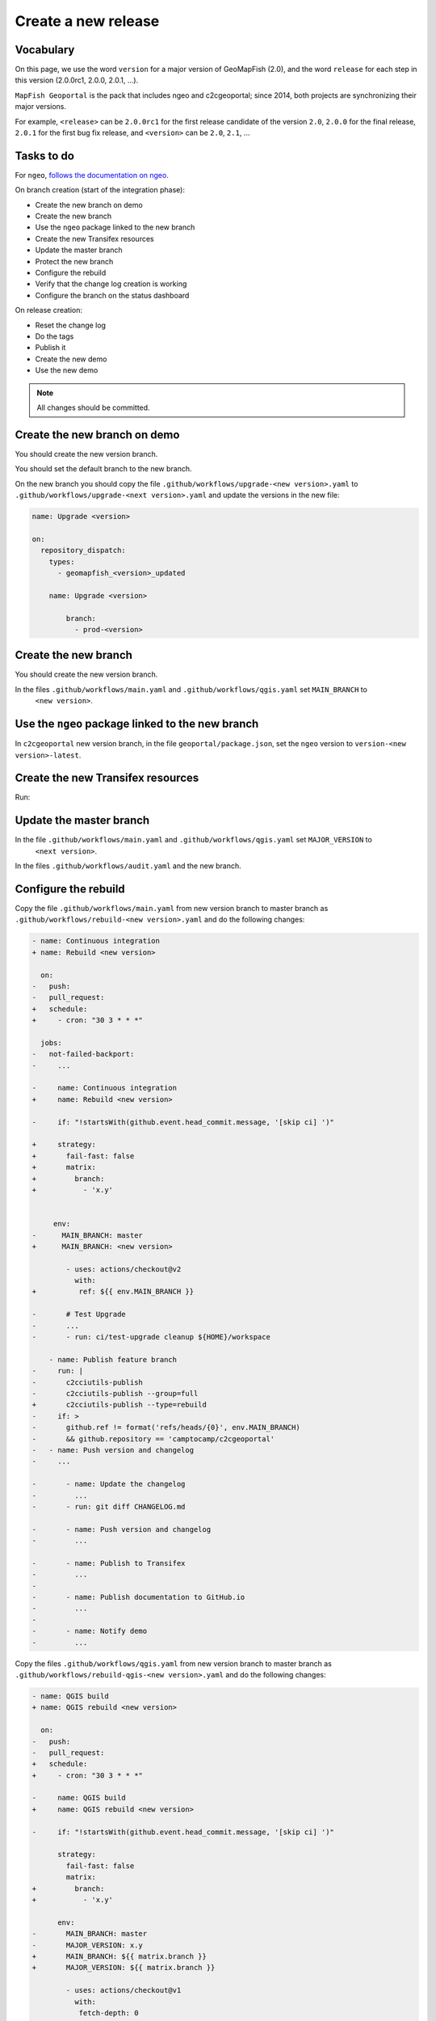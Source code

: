 .. _developer_build_release:

Create a new release
====================

Vocabulary
----------

On this page, we use the word ``version`` for a major version of GeoMapFish
(2.0), and the word ``release`` for each step in this version
(2.0.0rc1, 2.0.0, 2.0.1, ...).

``MapFish Geoportal`` is the pack that includes ngeo and c2cgeoportal;
since 2014, both projects are synchronizing their major versions.

For example, ``<release>`` can be ``2.0.0rc1`` for the first release candidate
of the version ``2.0``, ``2.0.0`` for the final release, ``2.0.1`` for
the first bug fix release, and ``<version>`` can be ``2.0``, ``2.1``, ...

.. _developer_build_release_pre_release_task:

Tasks to do
-----------

For ``ngeo``,
`follows the documentation on ngeo <https://github.com/camptocamp/ngeo/blob/master/docs/developer-guide.md#create-a-new-stabilization-branch>`_.


On branch creation (start of the integration phase):

* Create the new branch on demo
* Create the new branch
* Use the ``ngeo`` package linked to the new branch
* Create the new Transifex resources
* Update the master branch
* Protect the new branch
* Configure the rebuild
* Verify that the change log creation is working
* Configure the branch on the status dashboard

On release creation:

* Reset the change log
* Do the tags
* Publish it
* Create the new demo
* Use the new demo

.. note::

   All changes should be committed.

Create the new branch on demo
-----------------------------

You should create the new version branch.

You should set the default branch to the new branch.

On the new branch you should copy the file ``.github/workflows/upgrade-<new version>.yaml`` to
``.github/workflows/upgrade-<next version>.yaml`` and update the versions in the new file:

.. code::

   name: Upgrade <version>

   on:
     repository_dispatch:
       types:
         - geomapfish_<version>_updated

       name: Upgrade <version>

           branch:
             - prod-<version>

Create the new branch
---------------------

You should create the new version branch.

In the files ``.github/workflows/main.yaml`` and ``.github/workflows/qgis.yaml`` set ``MAIN_BRANCH`` to
  ``<new version>``.

Use the ``ngeo`` package linked to the new branch
-------------------------------------------------

In ``c2cgeoportal`` new version branch, in the file ``geoportal/package.json``, set the ``ngeo`` version to
``version-<new version>-latest``.

Create the new Transifex resources
----------------------------------

Run:

.. prompt:: bash

    tx pull --branch=<version> --source --force \
        --resources=geomapfish.c2cgeoportal_geoportal,geomapfish.c2cgeoportal_admin
    tx pull --branch=<version> --translation --force \
        --resources=geomapfish.c2cgeoportal_geoportal,geomapfish.c2cgeoportal_admin

    tx push --branch=<next version> --source --force \
        --resources=geomapfish.c2cgeoportal_geoportal,geomapfish.c2cgeoportal_admin
    tx push --branch=<next version> --translation --force \
        --resources=geomapfish.c2cgeoportal_geoportal,geomapfish.c2cgeoportal_admin

Update the master branch
-------------------------

In the file ``.github/workflows/main.yaml`` and ``.github/workflows/qgis.yaml`` set ``MAJOR_VERSION`` to
  ``<next version>``.

In the files ``.github/workflows/audit.yaml`` and the new branch.

Configure the rebuild
---------------------

Copy the file ``.github/workflows/main.yaml`` from new version branch to master branch as
``.github/workflows/rebuild-<new version>.yaml`` and do the following changes:

.. code:: diff

   - name: Continuous integration
   + name: Rebuild <new version>

     on:
   -   push:
   -   pull_request:
   +   schedule:
   +     - cron: "30 3 * * *"

     jobs:
   -   not-failed-backport:
   -     ...

   -     name: Continuous integration
   +     name: Rebuild <new version>

   -     if: "!startsWith(github.event.head_commit.message, '[skip ci] ')"

   +     strategy:
   +       fail-fast: false
   +       matrix:
   +         branch:
   +           - 'x.y'


        env:
   -      MAIN_BRANCH: master
   +      MAIN_BRANCH: <new version>

           - uses: actions/checkout@v2
             with:
   +          ref: ${{ env.MAIN_BRANCH }}

   -       # Test Upgrade
   -       ...
   -       - run: ci/test-upgrade cleanup ${HOME}/workspace

       - name: Publish feature branch
   -     run: |
   -       c2cciutils-publish
   -       c2cciutils-publish --group=full
   +       c2cciutils-publish --type=rebuild
   -     if: >
   -       github.ref != format('refs/heads/{0}', env.MAIN_BRANCH)
   -       && github.repository == 'camptocamp/c2cgeoportal'
   -   - name: Push version and changelog
   -     ...

   -       - name: Update the changelog
   -         ...
   -       - run: git diff CHANGELOG.md

   -       - name: Push version and changelog
   -         ...

   -       - name: Publish to Transifex
   -         ...
   -
   -       - name: Publish documentation to GitHub.io
   -         ...
   -
   -       - name: Notify demo
   -         ...


Copy the files ``.github/workflows/qgis.yaml`` from new version branch to master branch
as ``.github/workflows/rebuild-qgis-<new version>.yaml`` and do the following changes:

.. code:: diff

   - name: QGIS build
   + name: QGIS rebuild <new version>

     on:
   -   push:
   -   pull_request:
   +   schedule:
   +     - cron: "30 3 * * *"

   -     name: QGIS build
   +     name: QGIS rebuild <new version>

   -     if: "!startsWith(github.event.head_commit.message, '[skip ci] ')"

         strategy:
           fail-fast: false
           matrix:
   +         branch:
   +           - 'x.y'

         env:
   -       MAIN_BRANCH: master
   -       MAJOR_VERSION: x.y
   +       MAIN_BRANCH: ${{ matrix.branch }}
   +       MAJOR_VERSION: ${{ matrix.branch }}

           - uses: actions/checkout@v1
             with:
              fetch-depth: 0
   +          ref: ${{ env.MAIN_BRANCH }}

      - name: Publish feature branch
        run: |
   -       c2cciutils-publish --group=qgis-${{ matrix.version }}
   +       c2cciutils-publish --type=rebuild --group=qgis-${{ matrix.version }}
   -     if: >
   -       github.ref != format('refs/heads/{0}', env.MAIN_BRANCH)
   -       && github.repository == 'camptocamp/c2cgeoportal'
   -   - name: Publish version branch
   -     ...

Copy the file ``.github/workflows/main.yaml`` from new version branch to master branch as
``.github/workflows/ngeo-<new version>.yaml`` and do the following changes:

.. code:: diff

   - name: Continuous integration
   + name: Update ngeo <new version>

     on:
   -   push:
   +   repository_dispatch:
   +     types:
   +     - ngeo_<new version>_updated

   -     name: Continuous integration
   +     name: Update ngeo <new version>

   -    if: "!startsWith(github.event.head_commit.message, '[skip ci] ')"

         env:
   -       MAIN_BRANCH: master
   -       MAJOR_VERSION: x.y
   +       MAIN_BRANCH: x.y
   +       MAJOR_VERSION: x.y

        jobs:
   -      not-failed-backport:
   -        ...


   -       - uses: actions/checkout@v2
   -         with:
   -           fetch-depth: 0
   -           token: ${{ secrets.GOPASS_CI_GITHUB_TOKEN }}
   -         if: env.HAS_SECRETS == 'HAS_SECRETS'
           - uses: actions/checkout@v2
             with:
               fetch-depth: 0
   +           ref: ${{ env.MAIN_BRANCH }}
             if: env.HAS_SECRETS != 'HAS_SECRETS'

   -       - name: Publish feature branch
   -         ...
   -
   -       - name: Publish to Transifex
   -         ...
   -
   -       - name: Publish documentation to GitHub.io
   -         ...

And also remove all the `if` concerning the following tests:

- `github.ref != format('refs/heads/{0}', env.MAIN_BRANCH)`
- `github.repository == 'camptocamp/c2cgeoportal'`
- `env.HAS_SECRETS == 'HAS_SECRETS` (optional)

Configure the audit
-------------------

Add the new version branch in the ``.github/workflows/audit.yaml`` file.

Configure the branch on the status dashboard
--------------------------------------------

Add the new branch for the demo, ngeo and c2cgeoportal in the file
`scripts/status.yaml <https://github.com/camptocamp/geospatial-dashboards/blob/master/ci/status.yaml>`_.

Reset the change log
--------------------

On the ``c2cgeoportal`` new version branch:

* Empty the file ``CHANGELOG``
* Set the content of the file ``ci/changelog.yaml`` to:

  .. code:: yaml

     commits:
       c2cgeoportal: {}
       ngeo: {}
     pulls:
       c2cgeoportal: {}
       ngeo: {}
     releases: []

Security information
--------------------

On the master branch, update the file ``SECURITY.md`` with the security information by adding:

.. code::

  | x.y+1 | To be defined |

Version check
-------------

On the <new_version> branch disable version check by adding in the ``ci/config.yaml``:

.. code:: diff

    checks:
   +  versions: False

Backport label
--------------

Create the new back port label named ``backport_<new_version>``.

Protect branch
--------------

In GitHub project settings, protect the new branch with the same settings as the master branch.

Check
-----

Run `c2cciutils-checks` on each branch before pushing to be sure that everything is OK.

Publish it
----------

Send a release email to the ``geomapfish@googlegroups.com`` and
``geomapfish-dev@lists.camptocamp.com`` mailing lists.


Create the new demo
-------------------

Create the new demo on Kubernetes

Use the new demo
----------------

On ``ngeo`` master branch change all the URL
from ``https://geomapfish-demo-<new version>.camptocamp.com``
to ``https://geomapfish-demo-<next version>.camptocamp.com``.
